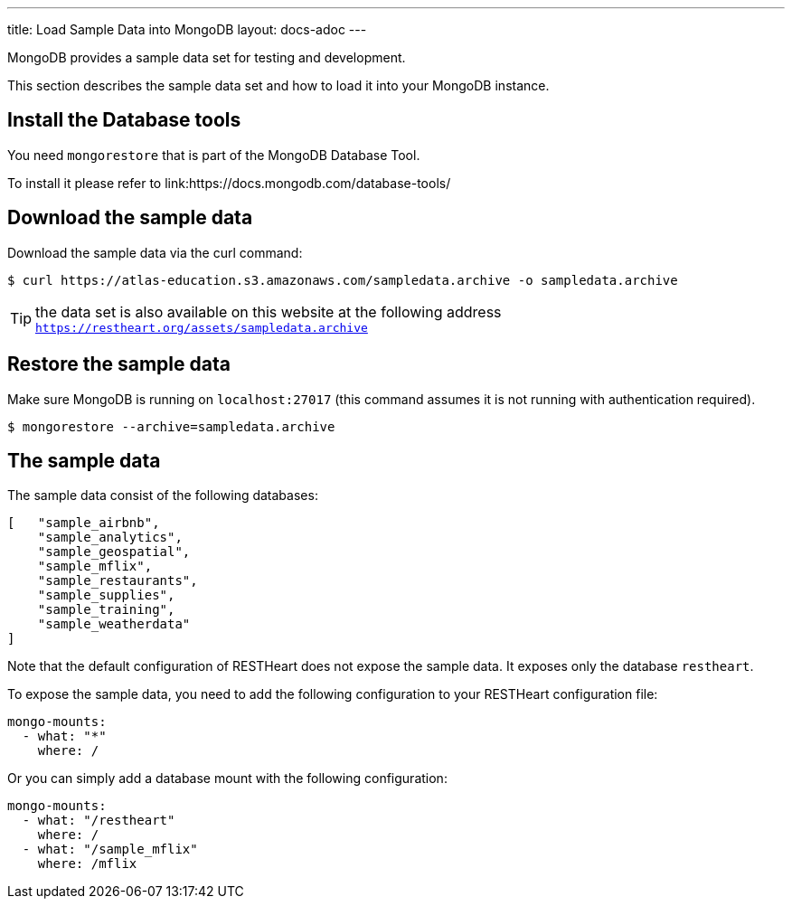 ---
title: Load Sample Data into MongoDB
layout: docs-adoc
---

MongoDB provides a sample data set for testing and development.

This section describes the sample data set and how to load it into your MongoDB instance.

== Install the Database tools

You need `mongorestore` that is part of the MongoDB Database Tool.

To install it please refer to link:https://docs.mongodb.com/database-tools/

== Download the sample data

Download the sample data via the curl command:

[source,bash]
$ curl https://atlas-education.s3.amazonaws.com/sampledata.archive -o sampledata.archive

TIP: the data set is also available on this website at the following address `https://restheart.org/assets/sampledata.archive`

== Restore the sample data

Make sure MongoDB is running on `localhost:27017` (this command assumes it is not running with authentication required).

[source,bash]
$ mongorestore --archive=sampledata.archive

== The sample data

The sample data consist of the following databases:

[source,json]
----
[   "sample_airbnb",
    "sample_analytics",
    "sample_geospatial",
    "sample_mflix",
    "sample_restaurants",
    "sample_supplies",
    "sample_training",
    "sample_weatherdata"
]
----

Note that the default configuration of RESTHeart does not expose the sample data. It exposes only the database `restheart`.

To expose the sample data, you need to add the following configuration to your RESTHeart configuration file:

[source,yml]
----
mongo-mounts:
  - what: "*"
    where: /
----

Or you can simply add a database mount with the following configuration:

[source,yml]
----
mongo-mounts:
  - what: "/restheart"
    where: /
  - what: "/sample_mflix"
    where: /mflix
----